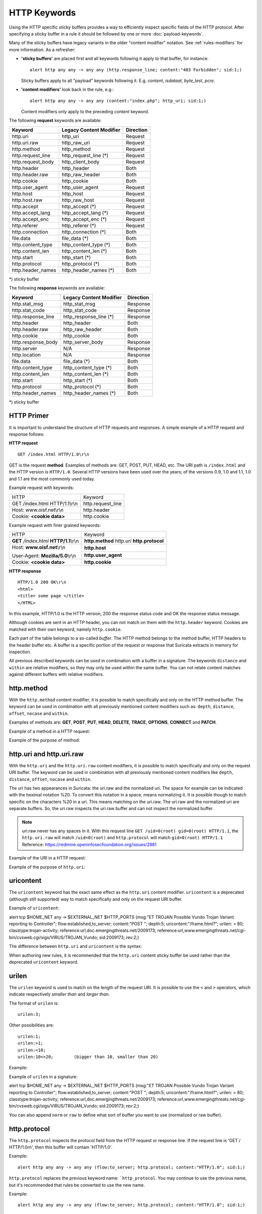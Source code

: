 HTTP Keywords
=============
.. role:: example-rule-emphasis

Using the HTTP specific sticky buffers provides a way to efficiently
inspect specific fields of the HTTP protocol. After specifying a
sticky buffer in a rule it should be followed by one or more :doc:`payload-keywords`.

Many of the sticky buffers have legacy variants in the older "content modifier"
notation. See :ref:`rules-modifiers` for more information. As a
refresher:

* **'sticky buffers'** are placed first and all keywords following it apply to that buffer, for instance::

      alert http any any -> any any (http.response_line; content:"403 Forbidden"; sid:1;)

  Sticky buffers apply to all "payload" keywords following it. E.g. `content`, `isdataat`, `byte_test`, `pcre`.

* **'content modifiers'** look back in the rule, e.g.::

      alert http any any -> any any (content:"index.php"; http_uri; sid:1;)

  Content modifiers only apply to the preceding `content` keyword.

The following **request** keywords are available:

============================== ======================== ==================
Keyword                        Legacy Content Modifier  Direction
============================== ======================== ==================
http.uri                       http_uri                 Request
http.uri.raw                   http_raw_uri             Request
http.method                    http_method              Request
http.request_line              http_request_line (*)    Request
http.request_body              http_client_body         Request
http.header                    http_header              Both
http.header.raw                http_raw_header          Both
http.cookie                    http_cookie              Both
http.user_agent                http_user_agent          Request
http.host                      http_host                Request
http.host.raw                  http_raw_host            Request
http.accept                    http_accept (*)          Request
http.accept_lang               http_accept_lang (*)     Request
http.accept_enc                http_accept_enc (*)      Request
http.referer                   http_referer (*)         Request
http.connection                http_connection (*)      Both
file.data                      file_data (*)            Both
http.content_type              http_content_type (*)    Both
http.content_len               http_content_len (*)     Both
http.start                     http_start (*)           Both
http.protocol                  http_protocol (*)        Both
http.header_names              http_header_names (*)    Both
============================== ======================== ==================

\*) sticky buffer

The following **response** keywords are available:

============================== ======================== ==================
Keyword                        Legacy Content Modifier  Direction
============================== ======================== ==================
http.stat_msg                  http_stat_msg            Response
http.stat_code                 http_stat_code           Response
http.response_line             http_response_line (*)   Response
http.header                    http_header              Both
http.header.raw                http_raw_header          Both
http.cookie                    http_cookie              Both
http.response_body             http_server_body         Response
http.server                    N/A                      Response
http.location                  N/A                      Response
file.data                      file_data (*)            Both
http.content_type              http_content_type (*)    Both
http.content_len               http_content_len (*)     Both
http.start                     http_start (*)           Both
http.protocol                  http_protocol (*)        Both
http.header_names              http_header_names (*)    Both
============================== ======================== ==================

\*) sticky buffer

HTTP Primer
-----------
It is important to understand the structure of HTTP requests and
responses. A simple example of a HTTP request and response follows:

**HTTP request**

::

   GET /index.html HTTP/1.0\r\n

GET is the request **method**.  Examples of methods are: GET, POST, PUT,
HEAD, etc. The URI path is ``/index.html`` and the HTTP version is
``HTTP/1.0``. Several HTTP versions have been used over the years; of
the versions 0.9, 1.0 and 1.1, 1.0 and 1.1 are the most commonly used
today.

Example request with keywords:

+--------------------------------+------------------+
| HTTP                           | Keyword          |
+--------------------------------+------------------+
| GET /index.html HTTP/1.1\\r\\n | http.request_line|
+--------------------------------+------------------+
| Host: www.oisf.net\\r\\n       | http.header      |
+--------------------------------+------------------+
| Cookie: **<cookie data>**      | http.cookie      |
+--------------------------------+------------------+

Example request with finer grained keywords:

+------------------------------------------+---------------------+
| HTTP                                     | Keyword             |
+------------------------------------------+---------------------+
| **GET** */index.html* **HTTP/1.1**\\r\\n | **http.method**     |
|                                          | *http.uri*          |
|                                          | **http.protocol**   |
+------------------------------------------+---------------------+
| Host: **www.oisf.net**\\r\\n             | **http.host**       |
|                                          +---------------------+
| User-Agent: **Mozilla/5.0**\\r\\n        | **http.user_agent** |
+------------------------------------------+---------------------+
| Cookie: **<cookie data>**                | **http.cookie**     |
+------------------------------------------+---------------------+

**HTTP response**

::

   HTTP/1.0 200 OK\r\n
   <html>
   <title> some page </title>
   </HTML>

In this example, HTTP/1.0 is the HTTP version, 200 the response status
code and OK the response status message.

Although cookies are sent in an HTTP header, you can not match on them
with the ``http.header`` keyword. Cookies are matched with their own
keyword, namely ``http.cookie``.

Each part of the table belongs to a so-called *buffer*. The HTTP
method belongs to the method buffer, HTTP headers to the header buffer
etc. A buffer is a specific portion of the request or response that
Suricata extracts in memory for inspection.

All previous described keywords can be used in combination with a
buffer in a signature. The keywords ``distance`` and ``within`` are
relative modifiers, so they may only be used within the same
buffer. You can not relate content matches against different buffers
with relative modifiers.

http.method
-----------

With the ``http.method`` content modifier, it is possible to match
specifically and only on the HTTP method buffer. The keyword can be
used in combination with all previously mentioned content modifiers
such as: ``depth``, ``distance``, ``offset``, ``nocase`` and ``within``.

Examples of methods are: **GET**, **POST**, **PUT**, **HEAD**,
**DELETE**, **TRACE**, **OPTIONS**, **CONNECT** and **PATCH**.

Example of a method in a HTTP request:

.. image:: http-keywords/method2.png

Example of the purpose of method:

.. image:: http-keywords/method.png

.. image:: http-keywords/Legenda_rules.png

.. image:: http-keywords/method1.png

.. _rules-http-uri-normalization:

http.uri and http.uri.raw
-------------------------

With the ``http.uri`` and the ``http.uri.raw`` content modifiers, it
is possible to match specifically and only on the request URI
buffer. The keyword can be used in combination with all previously
mentioned content modifiers like ``depth``, ``distance``, ``offset``,
``nocase`` and ``within``.

The uri has two appearances in Suricata: the uri.raw and the
normalized uri. The space for example can be indicated with the
heximal notation %20. To convert this notation in a space, means
normalizing it. It is possible though to match specific on the
characters %20 in a uri. This means matching on the uri.raw. The
uri.raw and the normalized uri are separate buffers. So, the uri.raw
inspects the uri.raw buffer and can not inspect the normalized buffer.

.. note:: uri.raw never has any spaces in it.
          With this request line ``GET /uid=0(root) gid=0(root) HTTP/1.1``,
          the ``http.uri.raw`` will match ``/uid=0(root)``
          and ``http.protocol`` will match ``gid=0(root) HTTP/1.1``
          Reference: `https://redmine.openinfosecfoundation.org/issues/2881 <https://redmine.openinfosecfoundation.org/issues/2881>`_

Example of the URI in a HTTP request:

.. image:: http-keywords/uri1.png

Example of the purpose of ``http.uri``:

.. image:: http-keywords/uri.png

uricontent
----------

The ``uricontent`` keyword has the exact same effect as the
``http.uri`` content modifier. ``uricontent`` is a deprecated
(although still supported) way to match specifically and only on the
request URI buffer.

Example of ``uricontent``:

.. container:: example-rule

    alert tcp $HOME_NET any -> $EXTERNAL_NET $HTTP_PORTS (msg:"ET TROJAN Possible Vundo Trojan Variant reporting to Controller"; flow:established,to_server; content:"POST "; depth:5; :example-rule-emphasis:`uricontent:"/frame.html?";` urilen: > 80; classtype:trojan-activity; reference:url,doc.emergingthreats.net/2009173; reference:url,www.emergingthreats.net/cgi-bin/cvsweb.cgi/sigs/VIRUS/TROJAN_Vundo; sid:2009173; rev:2;)

The difference between ``http.uri`` and ``uricontent`` is the syntax:

.. image:: http-keywords/uricontent1.png

.. image:: http-keywords/http_uri.png

When authoring new rules, it is recommended that the ``http.uri``
content sticky buffer be used rather than the deprecated ``uricontent``
keyword.

urilen
------

The ``urilen`` keyword is used to match on the length of the request
URI. It is possible to use the ``<`` and ``>`` operators, which
indicate respectively *smaller than* and *larger than*.

The format of ``urilen`` is::

  urilen:3;

Other possibilities are::

  urilen:1;
  urilen:>1;
  urilen:<10;
  urilen:10<>20;	(bigger than 10, smaller than 20)

Example:

.. image:: http-keywords/urilen.png

Example of ``urilen`` in a signature:

.. container:: example-rule

    alert tcp $HOME_NET any -> $EXTERNAL_NET $HTTP_PORTS (msg:"ET TROJAN Possible Vundo Trojan Variant reporting to Controller"; flow:established,to_server; content:"POST "; depth:5; uricontent:"/frame.html?"; :example-rule-emphasis:`urilen: > 80;` classtype:trojan-activity; reference:url,doc.emergingthreats.net/2009173; reference:url,www.emergingthreats.net/cgi-bin/cvsweb.cgi/sigs/VIRUS/TROJAN_Vundo; sid:2009173; rev:2;)

You can also append ``norm`` or ``raw`` to define what sort of buffer you want
to use (normalized or raw buffer).

http.protocol
-------------

The ``http.protocol`` inspects the protocol field from the HTTP request or
response line. If the request line is 'GET / HTTP/1.0\r\n', then this buffer
will contain 'HTTP/1.0'.

Example::

    alert http any any -> any any (flow:to_server; http.protocol; content:"HTTP/1.0"; sid:1;)

``http.protocol`` replaces the previous keyword name: ```http_protocol``. You may continue to use the previous name, but it's recommended that rules be converted to use the new name.

Example::

    alert http any any -> any any (flow:to_server; http.protocol; content:"HTTP/1.0"; sid:1;)

http.request_line
-----------------

The ``http.request_line`` forces the whole HTTP request line to be inspected.

Example::

    alert http any any -> any any (http.request_line; content:"GET / HTTP/1.0"; sid:1;)

http.header and http.header.raw
-------------------------------

With the ``http.header`` content modifier, it is possible to match
specifically and only on the HTTP header buffer. This contains all of
the extracted headers in a single buffer, except for those indicated
in the documentation that are not able to match by this buffer and
have their own content modifier (e.g. ``http.cookie``). The modifier
can be used in combination with all previously mentioned content
modifiers, like ``depth``, ``distance``, ``offset``, ``nocase`` and
``within``.

    **Note**: the header buffer is *normalized*. Any trailing
    whitespace and tab characters are removed. See:
    https://lists.openinfosecfoundation.org/pipermail/oisf-users/2011-October/000935.html.
    If there are multiple values for the same header name, they are
    concatenated with a comma and space (", ") between each of them.
    See RFC 2616 4.2 Message Headers.
    To avoid that, use the ``http.header.raw`` keyword.

Example of a header in a HTTP request:

.. image:: http-keywords/header.png

Example of the purpose of ``http.header``:

.. image:: http-keywords/header1.png

http.cookie
-----------

With the ``http.cookie`` sticky buffer it is possible to match
specifically on the HTTP cookie contents. Keywords like ``depth``,
``distance``, ``offset``, ``nocase`` and ``within`` can be used
with ``http.cookie``.

Note that cookies are passed in HTTP headers but Suricata extracts
the cookie data to ``http.cookie`` and will not match cookie content
put in the ``http.header`` sticky buffer.

Example of a cookie in a HTTP request:

Examples::

    GET / HTTP/1.1
    User-Agent: Mozilla/5.0
    Host: www.example.com
    Cookie: PHPSESSIONID=1234
    Connection: close

Example ``http.cookie`` keyword in a signature:

.. container:: example-rule

    alert http $HOME_NET any -> $EXTERNAL_NET any (msg:"HTTP Request
    with Cookie"; flow:established,to_server; http.method; content:"GET";
    http.uri; content:"/"; fast_pattern; :example-rule-emphasis:`http.cookie;
    content:"PHPSESSIONID="; startswith;` classtype:bad-unknown; sid:123;
    rev:1;)

http.user_agent
---------------

The ``http.user_agent`` content modifier is part of the HTTP request
header. It makes it possible to match specifically on the value of the
User-Agent header. It is normalized in the sense that it does not
include the _"User-Agent: "_ header name and separator, nor does it
contain the trailing carriage return and line feed (CRLF). The keyword
can be used in combination with all previously mentioned content
modifiers like ``depth``, ``distance``, ``offset``, ``nocase`` and
``within``. Note that the ``pcre`` keyword can also inspect this
buffer when using the ``/V`` modifier.

Normalization: leading spaces **are not** part of this buffer. So
"User-Agent: \r\n" will result in an empty ``http.user_agent`` buffer.

Example of the User-Agent header in a HTTP request:

.. image:: http-keywords/user_agent.png

Example of the purpose of ``http.user_agent``:

.. image:: http-keywords/user_agent_match.png

Notes
~~~~~

-  The ``http.user_agent`` buffer will NOT include the header name,
   colon, or leading whitespace.  i.e. it will not include
   "User-Agent: ".

-  The ``http.user_agent`` buffer does not include a CRLF (0x0D
   0x0A) at the end.  If you want to match the end of the buffer, use a
   relative ``isdataat`` or a PCRE (although PCRE will be worse on
   performance).

-  If a request contains multiple "User-Agent" headers, the values will
   be concatenated in the ``http.user_agent`` buffer, in the order
   seen from top to bottom, with a comma and space (", ") between each
   of them.

   Example request::

          GET /test.html HTTP/1.1
          User-Agent: SuriTester/0.8
          User-Agent: GGGG

   ``http.user_agent`` buffer contents::

          SuriTester/0.8, GGGG

-  Corresponding PCRE modifier: ``V``

-  Using the ``http.user_agent`` buffer is more efficient when it
   comes to performance than using the ``http.header`` buffer (~10%
   better).

-  `https://blog.inliniac.net/2012/07/09/suricata-http\_user\_agent-vs-http\_header/ <https://blog.inliniac.net/2012/07/09/suricata-http_user_agent-vs-http_header/>`_

http.accept
-----------

Sticky buffer to match on the HTTP Accept header. Only contains the header
value. The \\r\\n after the header are not part of the buffer.

Example::

    alert http any any -> any any (http.accept; content:"image/gif"; sid:1;)

http.accept_enc
---------------

Sticky buffer to match on the HTTP Accept-Encoding header. Only contains the
header value. The \\r\\n after the header are not part of the buffer.

Example::

    alert http any any -> any any (http.accept_enc; content:"gzip"; sid:1;)


http.accept_lang
----------------

Sticky buffer to match on the HTTP Accept-Language header. Only contains the
header value. The \\r\\n after the header are not part of the buffer.

Example::

    alert http any any -> any any (http.accept_lang; content:"en-us"; sid:1;)


http.connection
---------------

Sticky buffer to match on the HTTP Connection header. Only contains the
header value. The \\r\\n after the header are not part of the buffer.

Example::

    alert http any any -> any any (http.connection; content:"keep-alive"; sid:1;)


http.content_type
-----------------

Sticky buffer to match on the HTTP Content-Type headers. Only contains the
header value. The \\r\\n after the header are not part of the buffer.

Use flow:to_server or flow:to_client to force inspection of request or response.

Examples::

    alert http any any -> any any (flow:to_server; \
            http.content_type; content:"x-www-form-urlencoded"; sid:1;)

    alert http any any -> any any (flow:to_client; \
            http.content_type; content:"text/javascript"; sid:2;)


http.content_len
----------------

Sticky buffer to match on the HTTP Content-Length headers. Only contains the
header value. The \\r\\n after the header are not part of the buffer.

Use flow:to_server or flow:to_client to force inspection of request or response.

Examples::

    alert http any any -> any any (flow:to_server; \
            http.content_len; content:"666"; sid:1;)

    alert http any any -> any any (flow:to_client; \
            http.content_len; content:"555"; sid:2;)

To do a numeric inspection of the content length, ``byte_test`` can be used.

Example, match if C-L is equal to or bigger than 8079::

    alert http any any -> any any (flow:to_client; \
            http.content_len; byte_test:0,>=,8079,0,string,dec; sid:3;)

http.referer
---------------

Sticky buffer to match on the HTTP Referer header. Only contains the
header value. The \\r\\n after the header are not part of the buffer.

Example::

    alert http any any -> any any (http.referer; content:".php"; sid:1;)

http.start
----------

Inspect the start of a HTTP request or response. This will contain the
request/response line plus the request/response headers. Use flow:to_server
or flow:to_client to force inspection of request or response.

Example::

    alert http any any -> any any (http.start; content:"HTTP/1.1|0d 0a|User-Agent"; sid:1;)

The buffer contains the normalized headers and is terminated by an extra
\\r\\n to indicate the end of the headers.

http.header_names
-----------------

Inspect a buffer only containing the names of the HTTP headers. Useful
for making sure a header is not present or testing for a certain order
of headers.

Buffer starts with a \\r\\n and ends with an extra \\r\\n.

Example buffer::

    \\r\\nHost\\r\\n\\r\\n

Example rule::

    alert http any any -> any any (http.header_names; content:"|0d 0a|Host|0d 0a|"; sid:1;)

Example to make sure *only* Host is present::

    alert http any any -> any any (http.header_names; \
            content:"|0d 0a|Host|0d 0a 0d 0a|"; sid:1;)

Example to make sure *User-Agent* is directly after *Host*::

    alert http any any -> any any (http.header_names; \
            content:"|0d 0a|Host|0d 0a|User-Agent|0d 0a|"; sid:1;)

Example to make sure *User-Agent* is after *Host*, but not necessarily directly after::

    alert http any any -> any any (http.header_names; \
            content:"|0d 0a|Host|0d 0a|"; content:"|0a 0d|User-Agent|0d 0a|"; \
            distance:-2; sid:1;)

http.request_body
-----------------

With the ``http.request_body`` content modifier, it is possible to
match specifically and only on the HTTP request body. The keyword can
be used in combination with all previously mentioned content modifiers
like ``distance``, ``offset``, ``nocase``, ``within``, etc.

Example of ``http.request_body`` in a HTTP request:

.. image:: http-keywords/client_body.png

Example of the purpose of ``http.client_body``:

.. image:: http-keywords/client_body1.png

Note: how much of the request/client body is inspected is controlled
in the :ref:`libhtp configuration section
<suricata-yaml-configure-libhtp>` via the ``request-body-limit``
setting.

``http.request_body`` replaces the previous keyword name: ```http_client_body``. You may continue
+to use the previous name, but it's recommended that rules be converted to use
+the new name.

http.stat_code
--------------

With the ``http.stat_code`` content modifier, it is possible to match
specifically and only on the HTTP status code buffer. The keyword can
be used in combination with all previously mentioned content modifiers
like ``distance``, ``offset``, ``nocase``, ``within``, etc.

Example of ``http.stat_code`` in a HTTP response:

.. image:: http-keywords/stat_code.png

Example of the purpose of ``http.stat_code``:

.. image:: http-keywords/stat-code1.png

http.stat_msg
-------------

With the ``http.stat_msg`` content modifier, it is possible to match
specifically and only on the HTTP status message buffer. The keyword
can be used in combination with all previously mentioned content
modifiers like ``depth``, ``distance``, ``offset``, ``nocase`` and
``within``.

Example of ``http.stat_msg`` in a HTTP response:

.. image:: http-keywords/stat_msg.png

Example of the purpose of ``http.stat_msg``:

.. image:: http-keywords/stat_msg_1.png

http.response_line
------------------

The ``http.response_line`` forces the whole HTTP response line to be inspected.

Example::

    alert http any any -> any any (http.response_line; content:"HTTP/1.0 200 OK"; sid:1;)

http.response_body
------------------

With the ``http.response_body`` content modifier, it is possible to
match specifically and only on the HTTP response body. The keyword can
be used in combination with all previously mentioned content modifiers
like ``distance``, ``offset``, ``nocase``, ``within``, etc.

Note: how much of the response/server body is inspected is controlled
in your :ref:`libhtp configuration section
<suricata-yaml-configure-libhtp>` via the ``response-body-limit``
setting.

Notes
~~~~~

-  Using ``http.response_body`` is similar to having content matches
   that come after ``file.data`` except that it doesn't permanently
   (unless reset) set the detection pointer to the beginning of the
   server response body. i.e. it is not a sticky buffer.

-  ``http.response_body`` will match on gzip decoded data just like
   ``file.data`` does.

-  Since ``http.response_body`` matches on a server response, it
   can't be used with the ``to_server`` or ``from_client`` flow
   directives.

-  Corresponding PCRE modifier: ``Q``

-  further notes at the ``file.data`` section below.

``http.response_body`` replaces the previous keyword name: ```http_server_body``. You may continue
+to use the previous name, but it's recommended that rules be converted to use
+the new name.

http.server
-----------

Sticky buffer to match on the HTTP Server headers. Only contains the
header value. The \\r\\n after the header are not part of the buffer.

Example::

    alert http any any -> any any (flow:to_client; \
            http.server; content:"Microsoft-IIS/6.0"; sid:1;)

http.location
-------------

Sticky buffer to match on the HTTP Location headers. Only contains the
header value. The \\r\\n after the header are not part of the buffer.

Example::

    alert http any any -> any any (flow:to_client; \
            http.location; content:"http://www.google.com"; sid:1;)


http.host and http.host.raw
---------------------------

With the ``http.host`` content modifier, it is possible to
match specifically and only the normalized hostname.
The ``http.host.raw`` inspects the raw hostname.

The keyword can be used in combination with most of the content modifiers
like ``distance``, ``offset``, ``within``, etc.

The ``nocase`` keyword is not allowed anymore. Keep in mind that you need
to specify a lowercase pattern.

http.request_header
-------------------

Match on the name and value of a HTTP request header (HTTP1 or HTTP2).

For HTTP2, name and value get concatenated by ": ", colon and space.
To detect if a http2 header name contains ':',
the keyword ``http2.header_name`` can be used.

Examples::

  http.request_header; content:"agent: nghttp2";
  http.request_header; content:"custom-header: I love::colons";

``http.request_header`` is a 'sticky buffer'.

``http.request_header`` can be used as ``fast_pattern``.


http.response_header
--------------------

Match on the name and value of a HTTP response header (HTTP1 or HTTP2).

For HTTP2, name and value get concatenated by ": ", colon and space.
To detect if a http2 header name contains ':',
the keyword ``http2.header_name`` can be used.

Examples::

  http.response_header; content:"server: nghttp2";
  http.response_header; content:"custom-header: I love::colons";

``http.response_header`` is a 'sticky buffer'.

``http.response_header`` can be used as ``fast_pattern``.

Notes
~~~~~

-  ``http.host`` does not contain the port associated with
   the host (i.e. abc.com:1234). To match on the host and port
   or negate a host and port use ``http.host.raw``.

-  The ``http.host`` and ``http.host.raw`` buffers are populated
   from either the URI (if the full URI is present in the request like
   in a proxy request) or the HTTP Host header. If both are present, the
   URI is used.

-  The ``http.host`` and ``http.host.raw`` buffers will NOT
   include the header name, colon, or leading whitespace if populated
   from the Host header.  i.e. they will not include "Host: ".

-  The ``http.host`` and ``http.host.raw`` buffers do not
   include a CRLF (0x0D 0x0A) at the end.  If you want to match the end
   of the buffer, use a relative 'isdataat' or a PCRE (although PCRE
   will be worse on performance).

-  The ``http.host`` buffer is normalized to be all lower case.

-  The content match that ``http.host`` applies to must be all lower
   case or have the ``nocase`` flag set.

-  ``http.host.raw`` matches the unnormalized buffer so matching
   will be case-sensitive (unless ``nocase`` is set).

-  If a request contains multiple "Host" headers, the values will be
   concatenated in the ``http.host`` and ``http.host.raw``
   buffers, in the order seen from top to bottom, with a comma and space
   (", ") between each of them.

   Example request::

          GET /test.html HTTP/1.1
          Host: ABC.com
          Accept: */*
          Host: efg.net

   ``http.host`` buffer contents::

          abc.com, efg.net

   ``http.host.raw`` buffer contents::

          ABC.com, efg.net

-  Corresponding PCRE modifier (``http_host``): ``W``
-  Corresponding PCRE modifier (``http_raw_host``): ``Z``

file.data
---------

With ``file.data``, the HTTP response body is inspected, just like
with ``http.response_body``. The ``file.data`` keyword is a sticky buffer.
``file.data`` also works for HTTP request body and can be used in other
protocols than HTTP1.

Example::

  alert http any any -> any any (file.data; content:"abc"; content:"xyz";)

.. image:: http-keywords/file_data.png

The ``file.data`` keyword affects all following content matches, until
the ``pkt_data`` keyword is encountered or it reaches the end of the
rule. This makes it a useful shortcut for applying many content
matches to the HTTP response body, eliminating the need to modify each
content match individually.

As the body of a HTTP response can be very large, it is inspected in
smaller chunks.

How much of the response/server body is inspected is controlled
in your :ref:`libhtp configuration section
<suricata-yaml-configure-libhtp>` via the ``response-body-limit``
setting.

If the HTTP body is a flash file compressed with 'deflate' or 'lzma',
it can be decompressed and ``file.data`` can match on the decompress data.
Flash decompression must be enabled under ``libhtp`` configuration:

::

    # Decompress SWF files.
    # 2 types: 'deflate', 'lzma', 'both' will decompress deflate and lzma
    # compress-depth:
    # Specifies the maximum amount of data to decompress,
    # set 0 for unlimited.
    # decompress-depth:
    # Specifies the maximum amount of decompressed data to obtain,
    # set 0 for unlimited.
    swf-decompression:
      enabled: yes
      type: both
      compress-depth: 0
      decompress-depth: 0

Notes
~~~~~

-  file.data is the preferred notation, however, file_data is still
   recognized by the engine and works as well.

-  If a HTTP body is using gzip or deflate, ``file.data`` will match
   on the decompressed data.

-  Negated matching is affected by the chunked inspection. E.g.
   'content:!"<html";' could not match on the first chunk, but would
   then possibly match on the 2nd. To avoid this, use a depth setting.
   The depth setting takes the body size into account.
   Assuming that the ``response-body-minimal-inspect-size`` is bigger
   than 1k, 'content:!"<html"; depth:1024;' can only match if the
   pattern '<html' is absent from the first inspected chunk.

-  ``file.data`` can also be used with SMTP
